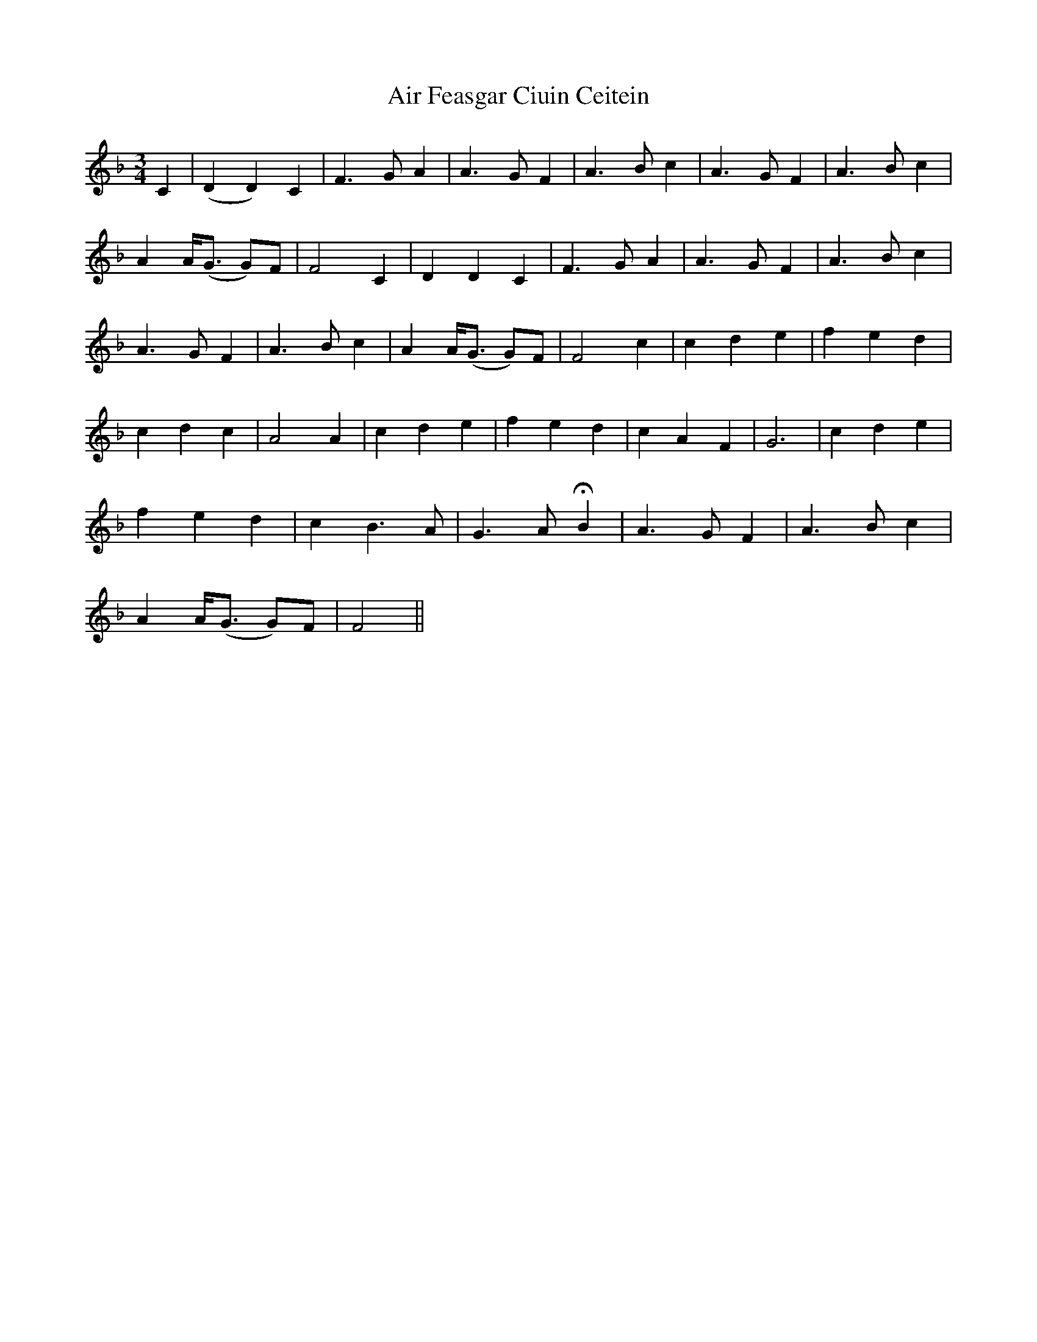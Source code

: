 X: 748
T: Air Feasgar Ciuin Ceitein
R: waltz
M: 3/4
K: Fmajor
C2|(D2 D2) C2|F3 G A2|A3 G F2|A3 B c2|A3 G F2|A3 B c2|
A2 A<(G G)F|F4 C2|D2 D2 C2|F3 G A2|A3 G F2|A3 B c2|
A3 G F2|A3 B c2|A2 A<(G G)F|F4 c2|c2 d2 e2|f2 e2 d2|
c2 d2 c2|A4 A2|c2 d2 e2|f2e2 d2|c2 A2 F2|G6|c2 d2 e2|
f2 e2 d2|c2 B3 A|G3 A HB2|A3 G F2|A3 B c2|
A2 A<(G G)F|F4||

